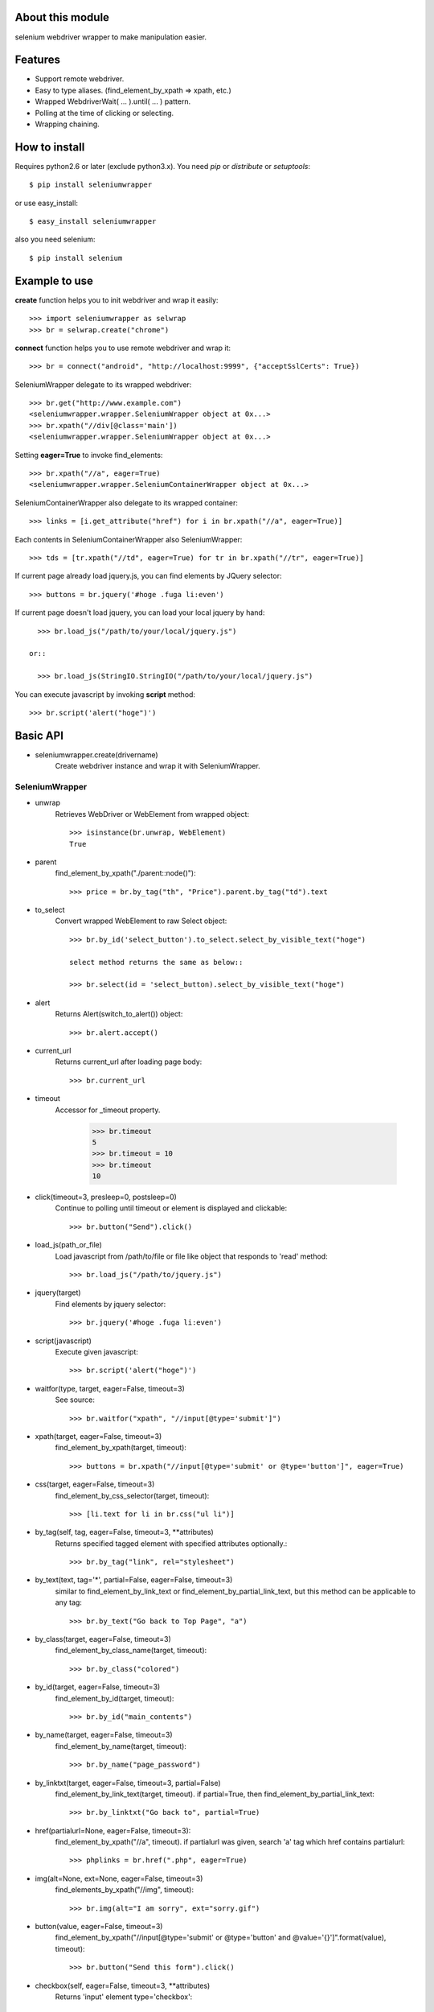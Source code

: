 About this module
-----------------
selenium webdriver wrapper to make manipulation easier.

.. image:: https://secure.travis-ci.org/keitaoouchi/seleniumwrapper.png

Features
--------

* Support remote webdriver.
* Easy to type aliases. (find_element_by_xpath => xpath, etc.)
* Wrapped WebdriverWait( ... ).until( ... ) pattern.
* Polling at the time of clicking or selecting.
* Wrapping chaining.

How to install
--------------
Requires python2.6 or later (exclude python3.x).
You need *pip* or *distribute* or *setuptools*::

    $ pip install seleniumwrapper

or use easy_install::

    $ easy_install seleniumwrapper

also you need selenium::

    $ pip install selenium

Example to use
--------------

**create** function helps you to init webdriver and wrap it easily::

    >>> import seleniumwrapper as selwrap
    >>> br = selwrap.create("chrome")

**connect** function helps you to use remote webdriver and wrap it::

    >>> br = connect("android", "http://localhost:9999", {"acceptSslCerts": True})

SeleniumWrapper delegate to its wrapped webdriver::

    >>> br.get("http://www.example.com")
    <seleniumwrapper.wrapper.SeleniumWrapper object at 0x...>
    >>> br.xpath("//div[@class='main'])
    <seleniumwrapper.wrapper.SeleniumWrapper object at 0x...>

Setting **eager=True** to invoke find_elements::

    >>> br.xpath("//a", eager=True)
    <seleniumwrapper.wrapper.SeleniumContainerWrapper object at 0x...>

SeleniumContainerWrapper also delegate to its wrapped container::

    >>> links = [i.get_attribute("href") for i in br.xpath("//a", eager=True)]

Each contents in SeleniumContainerWrapper also SeleniumWrapper::

    >>> tds = [tr.xpath("//td", eager=True) for tr in br.xpath("//tr", eager=True)]

If current page already load jquery.js, you can find elements by JQuery selector::

    >>> buttons = br.jquery('#hoge .fuga li:even')

If current page doesn't load jquery, you can load your local jquery by hand::

    >>> br.load_js("/path/to/your/local/jquery.js")

  or::

    >>> br.load_js(StringIO.StringIO("/path/to/your/local/jquery.js")

You can execute javascript by invoking **script** method::

    >>> br.script('alert("hoge")')

Basic API
---------
* seleniumwrapper.create(drivername)
    Create webdriver instance and wrap it with SeleniumWrapper.

SeleniumWrapper
^^^^^^^^^^^^^^^
* unwrap
    Retrieves WebDriver or WebElement from wrapped object::

        >>> isinstance(br.unwrap, WebElement)
        True

* parent
    find_element_by_xpath("./parent::node()")::

        >>> price = br.by_tag("th", "Price").parent.by_tag("td").text

* to_select
    Convert wrapped WebElement to raw Select object::

        >>> br.by_id('select_button').to_select.select_by_visible_text("hoge")

        select method returns the same as below::

        >>> br.select(id = 'select_button).select_by_visible_text("hoge")

* alert
    Returns Alert(switch_to_alert()) object::

        >>> br.alert.accept()

* current_url
    Returns current_url after loading page body::

        >>> br.current_url

* timeout
    Accessor for _timeout property.

        >>> br.timeout
        5
        >>> br.timeout = 10
        >>> br.timeout
        10

* click(timeout=3, presleep=0, postsleep=0)
    Continue to polling until timeout or element is displayed and clickable::

        >>> br.button("Send").click()

* load_js(path_or_file)
    Load javascript from /path/to/file or file like object that responds to 'read' method::

        >>> br.load_js("/path/to/jquery.js")

* jquery(target)
    Find elements by jquery selector::

        >>> br.jquery('#hoge .fuga li:even')

* script(javascript)
    Execute given javascript::

        >>> br.script('alert("hoge")')

* waitfor(type, target, eager=False, timeout=3)
    See source::

        >>> br.waitfor("xpath", "//input[@type='submit']")

* xpath(target, eager=False, timeout=3)
    find_element_by_xpath(target, timeout)::

        >>> buttons = br.xpath("//input[@type='submit' or @type='button']", eager=True)

* css(target, eager=False, timeout=3)
    find_element_by_css_selector(target, timeout)::

        >>> [li.text for li in br.css("ul li")]

* by_tag(self, tag, eager=False, timeout=3, \*\*attributes)
    Returns specified tagged element with specified attributes optionally.::

        >>> br.by_tag("link", rel="stylesheet")

* by_text(text, tag='*', partial=False, eager=False, timeout=3)
    similar to find_element_by_link_text or find_element_by_partial_link_text, but this method can be applicable to any tag::

        >>> br.by_text("Go back to Top Page", "a")

* by_class(target, eager=False, timeout=3)
    find_element_by_class_name(target, timeout)::

        >>> br.by_class("colored")

* by_id(target, eager=False, timeout=3)
    find_element_by_id(target, timeout)::

        >>> br.by_id("main_contents")

* by_name(target, eager=False, timeout=3)
    find_element_by_name(target, timeout)::

        >>> br.by_name("page_password")

* by_linktxt(target, eager=False, timeout=3, partial=False)
    find_element_by_link_text(target, timeout). if partial=True, then find_element_by_partial_link_text::

        >>> br.by_linktxt("Go back to", partial=True)

* href(partialurl=None, eager=False, timeout=3):
    find_element_by_xpath("//a", timeout). if partialurl was given, search 'a' tag which href contains partialurl::

        >>> phplinks = br.href(".php", eager=True)

* img(alt=None, ext=None, eager=False, timeout=3)
    find_elements_by_xpath("//img", timeout)::

        >>> br.img(alt="I am sorry", ext="sorry.gif")

* button(value, eager=False, timeout=3)
    find_element_by_xpath("//input[@type='submit' or @type='button' and @value='{}']".format(value), timeout)::

        >>> br.button("Send this form").click()

* checkbox(self, eager=False, timeout=3, \*\*attributes)
    Returns 'input' element type='checkbox'::

        >>> br.checkbox(name='checked_value', id='hoge')

* radio(self, eager=False, timeout=3, \*\*attributes)
    Retuns 'input' element type='radio'.::

        >>> br.radio(name='hoge', id='fuga').click()

* select(self, eager=False, timeout=3, \*\*attributes)
    Returns Select(self.by_tag("select", eager, timeout, \*\*attributes) or their wrapped SeleniumContainerWrapper::

        >>> br.select(name="hoge").select_by_index(1)
        >>> [select.is_multiple for select in br.select(eager=True, name="hoge")]

SeleniumContainerWrapper
^^^^^^^^^^^^^^^^^^^^^^^^

* size
    Returns length of wrapped iterable::

        >>> br.img(eager=True).size

* sample(size)
    Returns random.sample(self._iterable, size)::

        >>> br.img(eager=True).sample(10)

* choice()
    Returns random.choice(self._iterable)::

        >>> br.img(eager=True).choice()

Recent Change
-------------
* 0.3.4
    * Add javascript support(**load_js**, **jquery**, **script** methods). -- *UNSTABLE* --
    * Add size property to SeleniumContainerWrapper
    * Fixed to be able to change default timeout.
* 0.3.3
    * Fixed bugs of string formatting.
* 0.3.2
    * Change **alert** to wait until Alert's text is accesible.
    * Override **current_url** to wait for page body loaded.
* 0.3.1
    * Add **connect** functon.
* 0.3.0
    * Change **tag** method to **by_tag**.
    * Add **checkbox**, **radio**.
    * Change **select** property to method.
    * Add **sample**, **choice** methods to SeleniumContainerWrapper.
    * Fix **click** bug.
* 0.2.4
    * Fix bug.
* 0.2.3
    * Add ext argument to **img** (alt and ext are both optional.)
* 0.2.2
    * Add new property **alert**
    * Change **img**'s argument from ext to alt( find_element_by_xpath("//img[@alt='{}'.format(alt)) )
    * Modify SeleniumContainerWrapper's __contains__ behavior to unwrap given object if it is a SeleniumWrapper.
